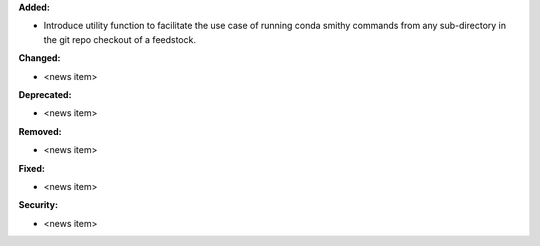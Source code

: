 **Added:**

* Introduce utility function to facilitate the use case of running conda smithy
  commands from any sub-directory in the git repo checkout of a feedstock.

**Changed:**

* <news item>

**Deprecated:**

* <news item>

**Removed:**

* <news item>

**Fixed:**

* <news item>

**Security:**

* <news item>
